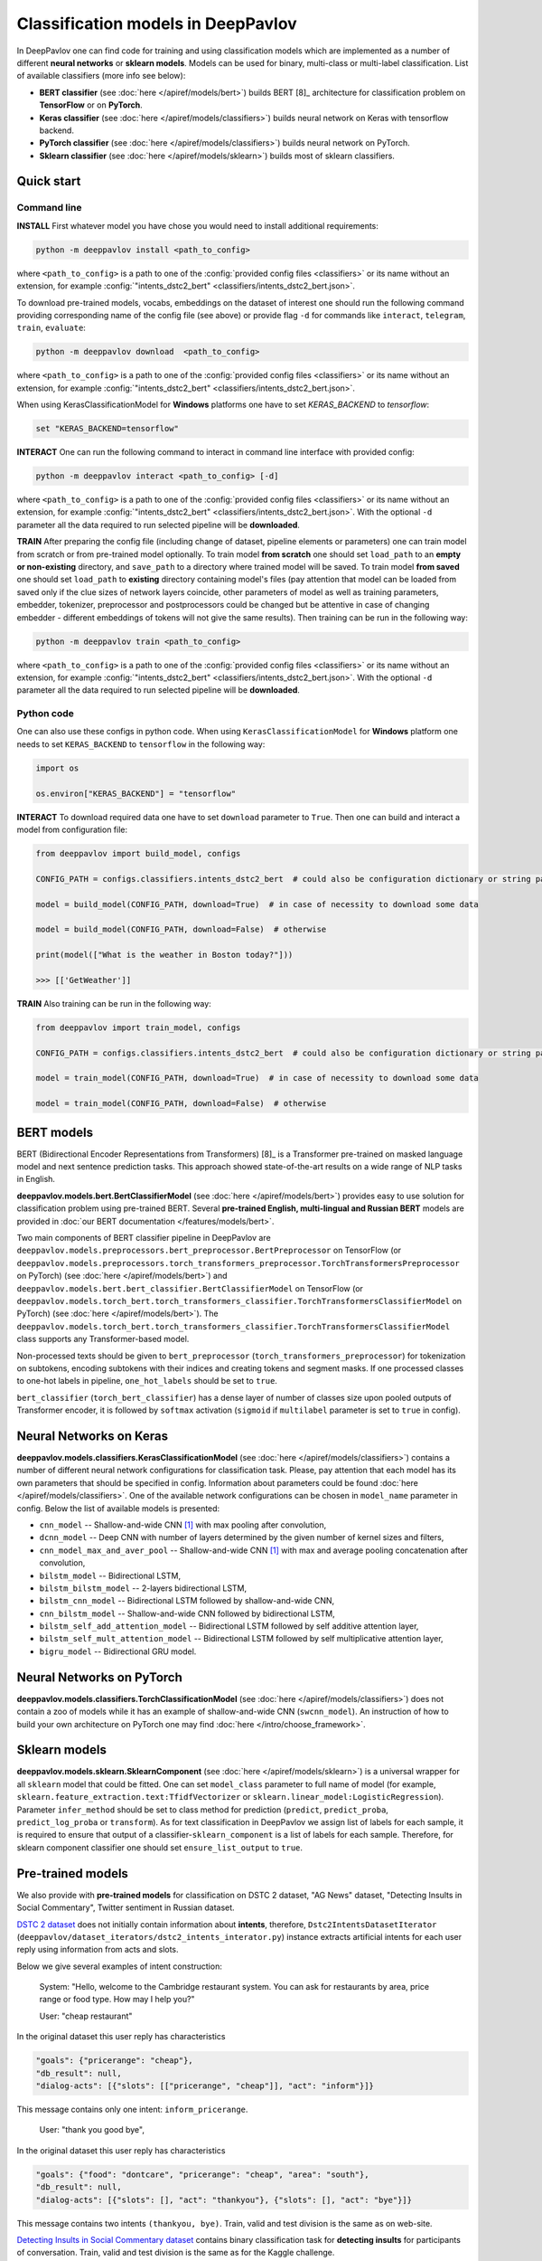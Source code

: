 Classification models in DeepPavlov
===================================

In DeepPavlov one can find code for training and using classification models
which are implemented as a number of different **neural networks** or **sklearn models**.
Models can be used for binary, multi-class or multi-label classification.
List of available classifiers (more info see below):

* **BERT classifier** (see :doc:`here </apiref/models/bert>`) builds BERT [8]_ architecture for classification problem on **TensorFlow** or on **PyTorch**.

* **Keras classifier** (see :doc:`here </apiref/models/classifiers>`) builds neural network on Keras with tensorflow backend.

* **PyTorch classifier** (see :doc:`here </apiref/models/classifiers>`) builds neural network on PyTorch.

* **Sklearn classifier** (see :doc:`here </apiref/models/sklearn>`) builds most of sklearn classifiers.

Quick start
-----------

Command line
~~~~~~~~~~~~

**INSTALL** First whatever model you have chose you would need to install additional requirements:

.. code:: bash

    python -m deeppavlov install <path_to_config>

where ``<path_to_config>`` is a path to one of the :config:`provided config files <classifiers>`
or its name without an extension, for example :config:`"intents_dstc2_bert" <classifiers/intents_dstc2_bert.json>`.

To download pre-trained models, vocabs, embeddings on the dataset of interest one should run the following command
providing corresponding name of the config file (see above)
or provide flag ``-d`` for commands like ``interact``, ``telegram``, ``train``, ``evaluate``:

.. code:: bash

    python -m deeppavlov download  <path_to_config>

where ``<path_to_config>`` is a path to one of the :config:`provided config files <classifiers>`
or its name without an extension, for example :config:`"intents_dstc2_bert" <classifiers/intents_dstc2_bert.json>`.

When using KerasClassificationModel for **Windows** platforms one have to set `KERAS_BACKEND` to `tensorflow`:

.. code:: bash

    set "KERAS_BACKEND=tensorflow"

**INTERACT** One can run the following command to interact in command line interface with provided config:

.. code:: bash

    python -m deeppavlov interact <path_to_config> [-d]

where ``<path_to_config>`` is a path to one of the :config:`provided config files <classifiers>`
or its name without an extension, for example :config:`"intents_dstc2_bert" <classifiers/intents_dstc2_bert.json>`.
With the optional ``-d`` parameter all the data required to run selected pipeline will be **downloaded**.

**TRAIN** After preparing the config file (including change of dataset, pipeline elements or parameters)
one can train model from scratch or from pre-trained model optionally.
To train model **from scratch** one should set  ``load_path`` to an **empty or non-existing** directory,
and ``save_path`` to a directory where trained model will be saved.
To train model **from saved** one should set ``load_path`` to **existing** directory containing
model's files (pay attention that model can be loaded from saved only if the clue sizes of network
layers coincide, other parameters of model as well as training parameters,
embedder, tokenizer, preprocessor and postprocessors could be changed
but be attentive in case of changing embedder - different embeddings of tokens will not give
the same results).
Then training can be run in the following way:

.. code:: bash

    python -m deeppavlov train <path_to_config>

where ``<path_to_config>`` is a path to one of the :config:`provided config files <classifiers>`
or its name without an extension, for example :config:`"intents_dstc2_bert" <classifiers/intents_dstc2_bert.json>`.
With the optional ``-d`` parameter all the data required to run selected pipeline will be **downloaded**.

Python code
~~~~~~~~~~~

One can also use these configs in python code.
When using ``KerasClassificationModel`` for **Windows** platform
one needs to set ``KERAS_BACKEND`` to ``tensorflow`` in the following way:

.. code:: python

    import os

    os.environ["KERAS_BACKEND"] = "tensorflow"

**INTERACT** To download required data one have to set ``download`` parameter to ``True``.
Then one can build and interact a model from configuration file:

.. code:: python

    from deeppavlov import build_model, configs

    CONFIG_PATH = configs.classifiers.intents_dstc2_bert  # could also be configuration dictionary or string path or `pathlib.Path` instance

    model = build_model(CONFIG_PATH, download=True)  # in case of necessity to download some data

    model = build_model(CONFIG_PATH, download=False)  # otherwise

    print(model(["What is the weather in Boston today?"]))

    >>> [['GetWeather']]

**TRAIN** Also training can be run in the following way:

.. code:: python

    from deeppavlov import train_model, configs

    CONFIG_PATH = configs.classifiers.intents_dstc2_bert  # could also be configuration dictionary or string path or `pathlib.Path` instance

    model = train_model(CONFIG_PATH, download=True)  # in case of necessity to download some data

    model = train_model(CONFIG_PATH, download=False)  # otherwise

BERT models
-----------

BERT (Bidirectional Encoder Representations from Transformers) [8]_ is a Transformer pre-trained on masked language model
and next sentence prediction tasks. This approach showed state-of-the-art results on a wide range of NLP tasks in
English.

**deeppavlov.models.bert.BertClassifierModel** (see :doc:`here </apiref/models/bert>`) provides easy to use
solution for classification problem using pre-trained BERT.
Several **pre-trained English, multi-lingual and Russian BERT** models are provided in
:doc:`our BERT documentation </features/models/bert>`.

Two main components of BERT classifier pipeline in DeepPavlov are
``deeppavlov.models.preprocessors.bert_preprocessor.BertPreprocessor`` on TensorFlow (or ``deeppavlov.models.preprocessors.torch_transformers_preprocessor.TorchTransformersPreprocessor`` on PyTorch) (see :doc:`here </apiref/models/bert>`)
and ``deeppavlov.models.bert.bert_classifier.BertClassifierModel`` on TensorFlow (or ``deeppavlov.models.torch_bert.torch_transformers_classifier.TorchTransformersClassifierModel`` on PyTorch) (see :doc:`here </apiref/models/bert>`).
The ``deeppavlov.models.torch_bert.torch_transformers_classifier.TorchTransformersClassifierModel`` class supports any Transformer-based model.

Non-processed texts should be given to ``bert_preprocessor`` (``torch_transformers_preprocessor``) for tokenization on subtokens,
encoding subtokens with their indices and creating tokens and segment masks.
If one processed classes to one-hot labels in pipeline, ``one_hot_labels`` should be set to ``true``.

``bert_classifier`` (``torch_bert_classifier``) has a dense layer of number of classes size upon pooled outputs of Transformer encoder,
it is followed by ``softmax`` activation (``sigmoid`` if ``multilabel`` parameter is set to ``true`` in config).

Neural Networks on Keras
------------------------

**deeppavlov.models.classifiers.KerasClassificationModel** (see :doc:`here </apiref/models/classifiers>`)
contains a number of different neural network configurations for classification task.
Please, pay attention that each model has its own parameters that should be specified in config.
Information about parameters could be found :doc:`here </apiref/models/classifiers>`.
One of the available network configurations can be chosen in ``model_name`` parameter in config.
Below the list of available models is presented:

* ``cnn_model`` -- Shallow-and-wide CNN [1]_ with max pooling after convolution,
* ``dcnn_model`` -- Deep CNN with number of layers determined by the given number of kernel sizes and filters,
* ``cnn_model_max_and_aver_pool`` -- Shallow-and-wide CNN [1]_ with max and average pooling concatenation after convolution,
* ``bilstm_model`` -- Bidirectional LSTM,
* ``bilstm_bilstm_model`` -- 2-layers bidirectional LSTM,
* ``bilstm_cnn_model`` -- Bidirectional LSTM followed by shallow-and-wide CNN,
* ``cnn_bilstm_model`` -- Shallow-and-wide CNN followed by bidirectional LSTM,
* ``bilstm_self_add_attention_model`` -- Bidirectional LSTM followed by self additive attention layer,
* ``bilstm_self_mult_attention_model`` -- Bidirectional LSTM followed by self multiplicative attention layer,
* ``bigru_model`` -- Bidirectional GRU model.


Neural Networks on PyTorch
--------------------------

**deeppavlov.models.classifiers.TorchClassificationModel** (see :doc:`here </apiref/models/classifiers>`)
does not contain a zoo of models while it has an example of shallow-and-wide CNN (``swcnn_model``).
An instruction of how to build your own architecture on PyTorch one may find :doc:`here </intro/choose_framework>`.

Sklearn models
--------------

**deeppavlov.models.sklearn.SklearnComponent** (see :doc:`here </apiref/models/sklearn>`) is
a universal wrapper for all ``sklearn`` model that could be fitted.
One can set ``model_class`` parameter to full name of model (for example,
``sklearn.feature_extraction.text:TfidfVectorizer`` or ``sklearn.linear_model:LogisticRegression``).
Parameter ``infer_method`` should be set to class method for prediction
(``predict``, ``predict_proba``, ``predict_log_proba`` or ``transform``).
As for text classification in DeepPavlov we assign list of labels for each sample,
it is required to ensure that output of a classifier-``sklearn_component`` is a list of labels for each sample.
Therefore, for sklearn component classifier one should set ``ensure_list_output`` to ``true``.


Pre-trained models
------------------

We also provide with **pre-trained models** for classification on DSTC 2 dataset, "AG News" dataset,
"Detecting Insults in Social Commentary", Twitter sentiment in Russian dataset.

`DSTC 2 dataset <http://camdial.org/~mh521/dstc/>`__ does not initially contain information about **intents**,
therefore, ``Dstc2IntentsDatasetIterator`` (``deeppavlov/dataset_iterators/dstc2_intents_interator.py``) instance
extracts artificial intents for each user reply using information from acts and slots.

Below we give several examples of intent construction:

    System: "Hello, welcome to the Cambridge restaurant system. You can
    ask for restaurants by area, price range or food type. How may I
    help you?"

    User: "cheap restaurant"

In the original dataset this user reply has characteristics

.. code:: bash

    "goals": {"pricerange": "cheap"}, 
    "db_result": null, 
    "dialog-acts": [{"slots": [["pricerange", "cheap"]], "act": "inform"}]}

This message contains only one intent: ``inform_pricerange``.

    User: "thank you good bye",

In the original dataset this user reply has characteristics

.. code:: bash

    "goals": {"food": "dontcare", "pricerange": "cheap", "area": "south"}, 
    "db_result": null, 
    "dialog-acts": [{"slots": [], "act": "thankyou"}, {"slots": [], "act": "bye"}]}

This message contains two intents ``(thankyou, bye)``. Train, valid and
test division is the same as on web-site.

`Detecting Insults in Social Commentary dataset <https://www.kaggle.com/c/detecting-insults-in-social-commentary>`__
contains binary classification task for **detecting insults** for
participants of conversation. Train, valid and test division is the same
as for the Kaggle challenge.

`AG News dataset <https://www.di.unipi.it/~gulli/AG_corpus_of_news_articles.html>`__
contains **topic classification** task for 5 classes (range from 0
to 4 points scale). Test set is initial one from a web-site, valid is a
Stratified division 1/5 from the train set from web-site with 42 seed,
and the train set is the rest.

`Twitter mokoron dataset <http://study.mokoron.com/>`__ contains
**sentiment classification** of Russian tweets for positive and negative
replies [2]_. It was automatically labeled.
Train, valid and test division is made by hands (Stratified
division: 1/5 from all dataset for test set with 42 seed, then 1/5 from
the rest for validation set with 42 seed). Two provided pre-trained
models were trained on the same dataset but with and without preprocessing.
The main difference between scores is caused by the fact that some symbols
(deleted during preprocessing) were used for automatic labelling. Therefore,
it can be considered that model trained on preprocessed data is
based on semantics while model trained on unprocessed data
is based on punctuation and syntax.

`RuSentiment dataset <http://text-machine.cs.uml.edu/projects/rusentiment/>`__ contains
**sentiment classification** of social media posts for Russian language within 5 classes 'positive', 'negative',
'neutral', 'speech', 'skip'.

`SentiRuEval dataset <http://www.dialog-21.ru/evaluation/2016/sentiment/>`__ contains
**sentiment classification** of reviews for Russian language within 4 classes 'positive', 'negative',
'neutral', 'both'. Datasets on four different themes 'Banks', 'Telecom', 'Restaurants', 'Cars' are
combined to one big dataset.

`Questions on Yahoo Answers labeled as either informational or conversational dataset <https://webscope.sandbox.yahoo.com/catalog.php?datatype=l>`__
contains **intent classification** of English questions into two category: informational (`0`) and conversational (`1`) questions.
The dataset includes some additional metadata but for the presented pre-trained model only `Title` of questions and `Label` were used.
Embeddings were obtained from language model (ELMo) fine-tuned on the dataset

`L6 - Yahoo! Answers Comprehensive Questions and Answers <https://webscope.sandbox.yahoo.com/catalog.php?datatype=l>`__.
We do not provide datasets, both are available upon request to Yahoo Research.
Therefore, this model is available only for interaction.

`Stanford Sentiment Treebank <https://nlp.stanford.edu/sentiment/index.html>`__ contains 5-classes fine-grained **sentiment classification**
of sentences. Each sentence were initially labelled with floating point value from 0 to 1. For fine-grained classification
the floating point labels are converted to integer labels according to the intervals `[0, 0.2], (0.2, 0.4], (0.4, 0.6], (0.6, 0.8], (0.8, 1.0]`
corresponding to `very negative`, `negative`, `neutral`, `positive`, `very positive` classes.

`Yelp Reviews <https://www.yelp.com/dataset>`__ contains 5-classes **sentiment classification** of product reviews.
The labels are `1`, `2`, `3`, `4`, `5` corresponding to `very negative`, `negative`, `neutral`, `positive`, `very positive` classes.
The reviews are long enough (cut up to 200 subtokens).


+------------------+--------------------+------+-------------------------------------------------------------------------------------------------+-------------+--------+--------+-----------+
| Task             | Dataset            | Lang | Model                                                                                           | Metric      | Valid  | Test   | Downloads |
+==================+====================+======+=================================================================================================+=============+========+========+===========+
| 28 intents       | `DSTC 2`_          | En   | :config:`BERT <classifiers/intents_dstc2_bert.json>`                                            | Accuracy    | 0.9673 | 0.9636 |  800 Mb   |
+------------------+--------------------+      +-------------------------------------------------------------------------------------------------+-------------+--------+--------+-----------+
| Insult detection | `Insults`_         |      | :config:`English BERT on PyTorch <classifiers/insults_kaggle_bert_torch.json>`                  | ROC-AUC     | 0.9329 | 0.877  |  1.1 Gb   |
+                  +                    +      +-------------------------------------------------------------------------------------------------+             +--------+--------+-----------+
|                  |                    |      | :config:`English BERT <classifiers/insults_kaggle_bert.json>`                                   |             | 0.9255 | 0.8612 |  1200 Mb  |
+------------------+--------------------+      +-------------------------------------------------------------------------------------------------+-------------+--------+--------+-----------+
| 5 topics         | `AG News`_         |      | :config:`Wiki emb <classifiers/topic_ag_news.json>`                                             | Accuracy    | 0.8922 | 0.9059 |  8.5 Gb   |
+------------------+--------------------+      +-------------------------------------------------------------------------------------------------+-------------+--------+--------+-----------+
| Intent           |`Yahoo-L31`_        |      | :config:`Yahoo-L31 on conversational BERT <classifiers/yahoo_convers_vs_info_bert.json>`        | ROC-AUC     | 0.9436 |   --   |  1200 Mb  |
+------------------+--------------------+      +-------------------------------------------------------------------------------------------------+-------------+--------+--------+-----------+
| Sentiment        |`SST`_              |      | :config:`5-classes SST on conversational BERT <classifiers/sentiment_sst_conv_bert.json>`       | Accuracy    | 0.6456 | 0.6715 |  400 Mb   |
+                  +                    +      +-------------------------------------------------------------------------------------------------+             +--------+--------+-----------+
|                  |                    |      | :config:`5-classes SST on multilingual BERT <classifiers/sentiment_sst_multi_bert.json>`        |             | 0.5738 | 0.6024 |  660 Mb   |
+                  +                    +      +-------------------------------------------------------------------------------------------------+             +--------+--------+-----------+
|                  |                    |      | :config:`3-classes SST SWCNN on PyTorch <classifiers/sst_torch_swcnn.json>`                     |             | 0.7379 | 0.6312 |  4.3 Mb   |
+                  +--------------------+      +-------------------------------------------------------------------------------------------------+             +--------+--------+-----------+
|                  |`Yelp`_             |      | :config:`5-classes Yelp on conversational BERT <classifiers/sentiment_yelp_conv_bert.json>`     |             | 0.6925 | 0.6842 |  400 Mb   |
+                  +                    +      +-------------------------------------------------------------------------------------------------+             +--------+--------+-----------+
|                  |                    |      | :config:`5-classes Yelp on multilingual BERT <classifiers/sentiment_yelp_multi_bert.json>`      |             | 0.5896 | 0.5874 |  660 Mb   |
+------------------+--------------------+------+-------------------------------------------------------------------------------------------------+-------------+--------+--------+-----------+
| Sentiment        |`Twitter mokoron`_  | Ru   | :config:`RuWiki+Lenta emb w/o preprocessing <classifiers/sentiment_twitter.json>`               |             | 0.9965 | 0.9961 |  6.2 Gb   |
+                  +                    +      +-------------------------------------------------------------------------------------------------+             +--------+--------+-----------+
|                  |                    |      | :config:`RuWiki+Lenta emb with preprocessing <classifiers/sentiment_twitter_preproc.json>`      |             | 0.7823 | 0.7759 |  6.2 Gb   |
+                  +--------------------+      +-------------------------------------------------------------------------------------------------+-------------+--------+--------+-----------+
|                  |`RuSentiment`_      |      | :config:`RuWiki+Lenta emb <classifiers/rusentiment_cnn.json>`                                   | F1-weighted | 0.6541 | 0.7016 |  6.2 Gb   |
+                  +                    +      +-------------------------------------------------------------------------------------------------+             +--------+--------+-----------+
|                  |                    |      | :config:`Twitter emb super-convergence <classifiers/rusentiment_bigru_superconv.json>` [6]_     |             | 0.7301 | 0.7576 |  3.4 Gb   |
+                  +                    +      +-------------------------------------------------------------------------------------------------+             +--------+--------+-----------+
|                  |                    |      | :config:`ELMo <classifiers/rusentiment_elmo_twitter_cnn.json>`                                  |             | 0.7519 | 0.7875 |  700 Mb   |
+                  +                    +      +-------------------------------------------------------------------------------------------------+             +--------+--------+-----------+
|                  |                    |      | :config:`Multi-language BERT <classifiers/rusentiment_bert.json>`                               |             | 0.6809 | 0.7193 |  1900 Mb  |
+                  +                    +      +-------------------------------------------------------------------------------------------------+             +--------+--------+-----------+
|                  |                    |      | :config:`Conversational RuBERT <classifiers/rusentiment_convers_bert.json>`                     |             | 0.7548 | 0.7742 |  657 Mb   |
+------------------+--------------------+      +-------------------------------------------------------------------------------------------------+-------------+--------+--------+-----------+
| Intent           |Ru like`Yahoo-L31`_ |      | :config:`Conversational vs Informational on ELMo <classifiers/yahoo_convers_vs_info.json>`      | ROC-AUC     | 0.9412 |   --   |  700 Mb   |
+------------------+--------------------+------+-------------------------------------------------------------------------------------------------+-------------+--------+--------+-----------+

.. _`DSTC 2`: http://camdial.org/~mh521/dstc/
.. _`Insults`: https://www.kaggle.com/c/detecting-insults-in-social-commentary
.. _`AG News`: https://www.di.unipi.it/~gulli/AG_corpus_of_news_articles.html
.. _`Twitter mokoron`: http://study.mokoron.com/
.. _`RuSentiment`: http://text-machine.cs.uml.edu/projects/rusentiment/
.. _`SentiRuEval`: http://www.dialog-21.ru/evaluation/2016/sentiment/
.. _`Yahoo-L31`: https://webscope.sandbox.yahoo.com/catalog.php?datatype=l
.. _`Yahoo-L6`: https://webscope.sandbox.yahoo.com/catalog.php?datatype=l
.. _`SST`: https://nlp.stanford.edu/sentiment/index.html
.. _`Yelp`: https://www.yelp.com/dataset

GLUE Benchmark
--------------
The General Language Understanding Evaluation (GLUE) benchmark is a collection of resources for training, evaluating,
and analyzing natural language understanding systems. More details are on the official page https://gluebenchmark.com/.

In DeepPavlov there is a set of configuration files to run training and evaluation on GLUE tasks train/dev sets.
DeepPavlov (DP) results on dev sets are averaged over 3 runs. We report the same metrics as on the official leaderboard
https://gluebenchmark.com/leaderboard.
 
+-------------------------------------------------+----------+---------+-------------+---------------+-------------+-------------+--------+---------+
|   Models                                        | CoLA     | SST2    | MRPC        | STS-B         | QQP         | MNLI-m/mm   | QNLI   | RTE     |
+=================================================+==========+=========+=============+===============+=============+=============+========+=========+
| :config:`DP bert-base-cased <classifiers/glue/>`| 61.50    | 92.62   | 89.69/85.37 | 87.62/87.32   | 86.85/90.11 | 83.43/83.64 | 90.95  |  68.23  |
+-------------------------------------------------+----------+---------+-------------+---------------+-------------+-------------+--------+---------+
| DP bert-base-uncased                            | 62.27    | 92.78   | 88.99/84.17 | 88.73/88.35   | 87.29/90.39 | 84.04/84.27 | 91.61  |  71.34  |
+-------------------------------------------------+----------+---------+-------------+---------------+-------------+-------------+--------+---------+
| `HuggingFace bert-base-uncased`_                | 49.23    | 91.97   | 89.47/85.29 | 83.95/83.70   | 84.31/88.40 | 80.61/81.08 | 87.46  |  61.73  |
+-------------------------------------------------+----------+---------+-------------+---------------+-------------+-------------+--------+---------+

.. _`HuggingFace bert-base-uncased`: https://github.com/huggingface/transformers/tree/master/examples/text-classification#run-pytorch-version


How to train on other datasets
------------------------------

We provide dataset reader ``BasicClassificationDatasetReader`` and dataset
``BasicClassificationDatasetIterator`` to work with ``.csv`` and ``.json`` files. These classes are described in
:doc:`readers docs </apiref/dataset_readers>` and :doc:`dataset iterators docs </apiref/dataset_iterators>`.

Data files should be in the following format (classes can be separated by custom symbol
given in the config as ``class_sep``, here ``class_sep=","``):

+-----------+---------------------------------+
| x         | y                               |
+===========+=================================+
| text\_0   | class\_0                        |
+-----------+---------------------------------+
| text\_1   | class\_0                        |
+-----------+---------------------------------+
| text\_2   | class\_1,class\_2               |
+-----------+---------------------------------+
| text\_3   | class\_1,class\_0,class\_2      |
+-----------+---------------------------------+
| ...       | ...                             |
+-----------+---------------------------------+

To train model one should

* set ``data_path`` to the directory to which ``train.csv`` should be downloaded,
* set ``save_path`` to the directory where the trained model should be saved,
* set all other parameters of model as well as embedder, tokenizer and preprocessor to desired ones.

Then training process can be run in the same way:

.. code:: bash

    python -m deeppavlov train <path_to_config>

How to improve the performance
------------------------------

-  One can use FastText [4]_ to train embeddings that are better suited
   for considered datasets.
-  One can use some custom preprocessing to clean texts.
-  One can use ELMo [5]_ or BERT [7]_.
-  All the parameters should be tuned on the validation set.

References
----------

.. [1] Kim Y. Convolutional neural networks for sentence classification //arXiv preprint arXiv:1408.5882. – 2014.

.. [2] Ю. В. Рубцова. Построение корпуса текстов для настройки тонового классификатора // Программные продукты и системы, 2015, №1(109), –С.72-78

.. [3] https://www.slideshare.net/KonstantinSavenkov/nlu-intent-detection-benchmark-by-intento-august-2017

.. [4] P. Bojanowski\ *, E. Grave*, A. Joulin, T. Mikolov, Enriching Word Vectors with Subword Information.

.. [5] Peters, Matthew E., et al. "Deep contextualized word representations." arXiv preprint arXiv:1802.05365 (2018).

.. [6] Smith L. N., Topin N. Super-convergence: Very fast training of residual networks using large learning rates. – 2018.

.. [7] Devlin J. et al. Bert: Pre-training of deep bidirectional transformers for language understanding //arXiv preprint arXiv:1810.04805. – 2018.
